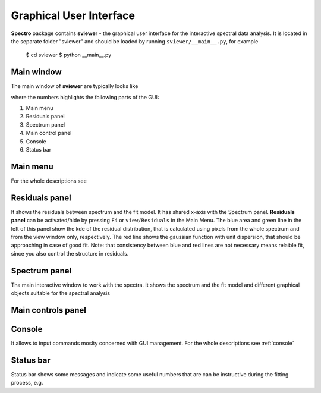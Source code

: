 Graphical User Interface
========================

**Spectro** package contains **sviewer** - the graphical user interface for the interactive spectral data analysis. It is located in the separate folder "sviewer" and 
should be loaded by running ``sviewer/__main__.py``, for example 

    $ cd sviewer
    $ python __main__.py


Main window
-----------
The main window of **sviewer** are typically looks like

.. image:: ./images/main.png

where the numbers highlights the following parts of the GUI:

1. Main menu
#. Residuals panel  
#. Spectrum panel    
#. Main control panel
#. Console
#. Status bar

Main menu
---------
For the whole descriptions see 

Residuals panel
--------------
It shows the residuals between spectrum and the fit model. It has shared x-axis with the Spectrum panel.  **Residuals panel** can be activated/hide by pressing ``F4`` or ``view/Residuals`` in the Main Menu. The blue area and green line in the left of this panel show the kde of the residual distribution, that is calculated using pixels from the whole spectrum and from the view window only, respectively. The red line shows the gaussian function with unit dispersion, that should be approaching in case of good fit. Note: that consistency between blue and red lines are not necessary means relaible fit, since you also control the structure in residuals. 

Spectrum panel
--------------
Tha main interactive window to work with the spectra. It shows the spectrum and the fit model and different graphical objects suitable for the spectral analysis


Main controls panel
-------------------

Console
-------
It allows to input commands moslty concerned with GUI management. For the whole descriptions see :ref:`console`

Status bar
----------
Status bar shows some messages and indicate some useful numbers that are can be instructive during the fitting process, e.g. 
